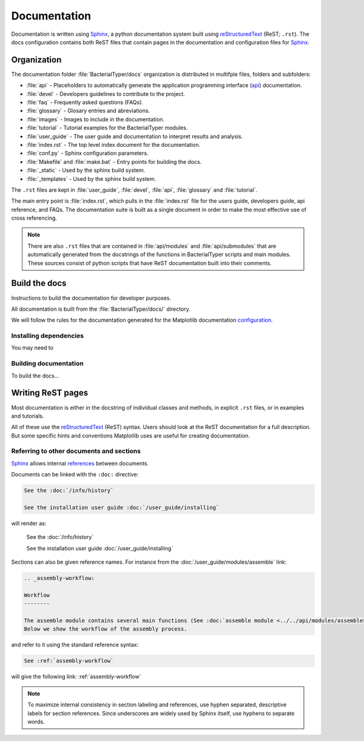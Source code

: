 .. _documentation:

Documentation
=============

Documentation is written using Sphinx_, a python documentation system built using 
reStructuredText_ (ReST; ``.rst``). The docs configuration contains both 
ReST files that contain pages in the documentation and configuration files for Sphinx_.

Organization
------------

The documentation folder :file:`BacterialTyper/docs` organization is distributed in multifple files, folders and subfolders:

* :file:`api` - Placeholders to automatically generate the application programming interface (api_) documentation.

* :file:`devel` - Developers guidelines to contribute to the project.

* :file:`faq` - Frequently asked questions (FAQs).

* :file:`glossary` - Glosary entries and abreviations.

* :file:`images` - Images to include in the documentation.

* :file:`tutorial` - Tutorial examples for the BacterialTyper modules.

* :file:`user_guide` - The user guide and documentation to interpret results and analysis.

* :file:`index.rst` - The top level index document for the documentation.

* :file:`conf.py` - Sphinx configuration parameters.

* :file:`Makefile` and :file:`make.bat` - Entry points for building the docs.

* :file:`_static` - Used by the sphinx build system.

* :file:`_templates` - Used by the sphinx build system.

The ``.rst`` files are kept in :file:`user_guide`, :file:`devel`, 
:file:`api`, :file:`glossary` and :file:`tutorial`. 

The main entry point is :file:`index.rst`, which pulls in 
the :file:`index.rst` file for the users guide, developers guide, 
api reference, and FAQs. The documentation suite is built as a single 
document in order to make the most effective use of cross referencing.

.. note::

   There are also ``.rst`` files that are contained in :file:`api/modules` 
   and :file:`api/submodules` that are automatically generated from the docstrings 
   of the functions in BacterialTyper scripts and main modules. These sources consist 
   of python scripts that have ReST documentation built into their comments. 


Build the docs
--------------

Instructions to build the documentation for developer purposes.

All documentation is built from the :file:`BacterialTyper/docs/` directory. 

We will follow the rules for the documentation generated for the Matplotlib documentation configuration_.
 
.. ###############################################
.. _docs-organization-folder:

.. ###############################################
.. _installing-dep-build-docs:

Installing dependencies
^^^^^^^^^^^^^^^^^^^^^^^

You may need to


.. ###############################################
.. _building-docs-guide:

Building documentation
^^^^^^^^^^^^^^^^^^^^^^

To build the docs...


Writing ReST pages
------------------

Most documentation is either in the docstring of individual classes and methods, 
in explicit ``.rst`` files, or in examples and tutorials.

All of these use the reStructuredText_ (ReST) syntax. Users should look at the ReST documentation
for a full description. But some specific hints and conventions Matplotlib
uses are useful for creating documentation.


.. ###############################################
.. _internal-section-refs:

Referring to other documents and sections
^^^^^^^^^^^^^^^^^^^^^^^^^^^^^^^^^^^^^^^^^

Sphinx_ allows internal references_ between documents.

Documents can be linked with the ``:doc:`` directive:

.. code-block:: rst

   See the :doc:`/info/history`

   See the installation user guide :doc:`/user_guide/installing`

will render as:

  See the :doc:`/info/history`

  See the installation user guide :doc:`/user_guide/installing`
  
Sections can also be given reference names.  For instance from the
:doc:`/user_guide/modules/assemble` link:

.. code-block:: rst

   .. _assembly-workflow:

   Workflow
   --------

   The assemble module contains several main functions (See :doc:`assemble module <../../api/modules/assemble>` for additional details.)
   Below we show the workflow of the assembly process. 

and refer to it using the standard reference syntax:

.. code-block:: rst

   See :ref:`assembly-workflow`

will give the following link: :ref:`assembly-workflow`

.. note::

   To maximize internal consistency in section labeling and references,
   use hyphen separated, descriptive labels for section references. Since 
   underscores are widely used by Sphinx itself, use hyphens to separate words.


.. ###############################################
.. References
.. ###############################################
.. _Sphinx: http://www.sphinx-doc.org/en/master/
.. _reStructuredText: http://docutils.sourceforge.net/rst.html
.. _configuration: https://matplotlib.org/devel/documenting_mpl.html
.. _api: https://en.wikipedia.org/wiki/Application_programming_interface
.. _references: https://www.sphinx-doc.org/en/stable/usage/restructuredtext/roles.html
